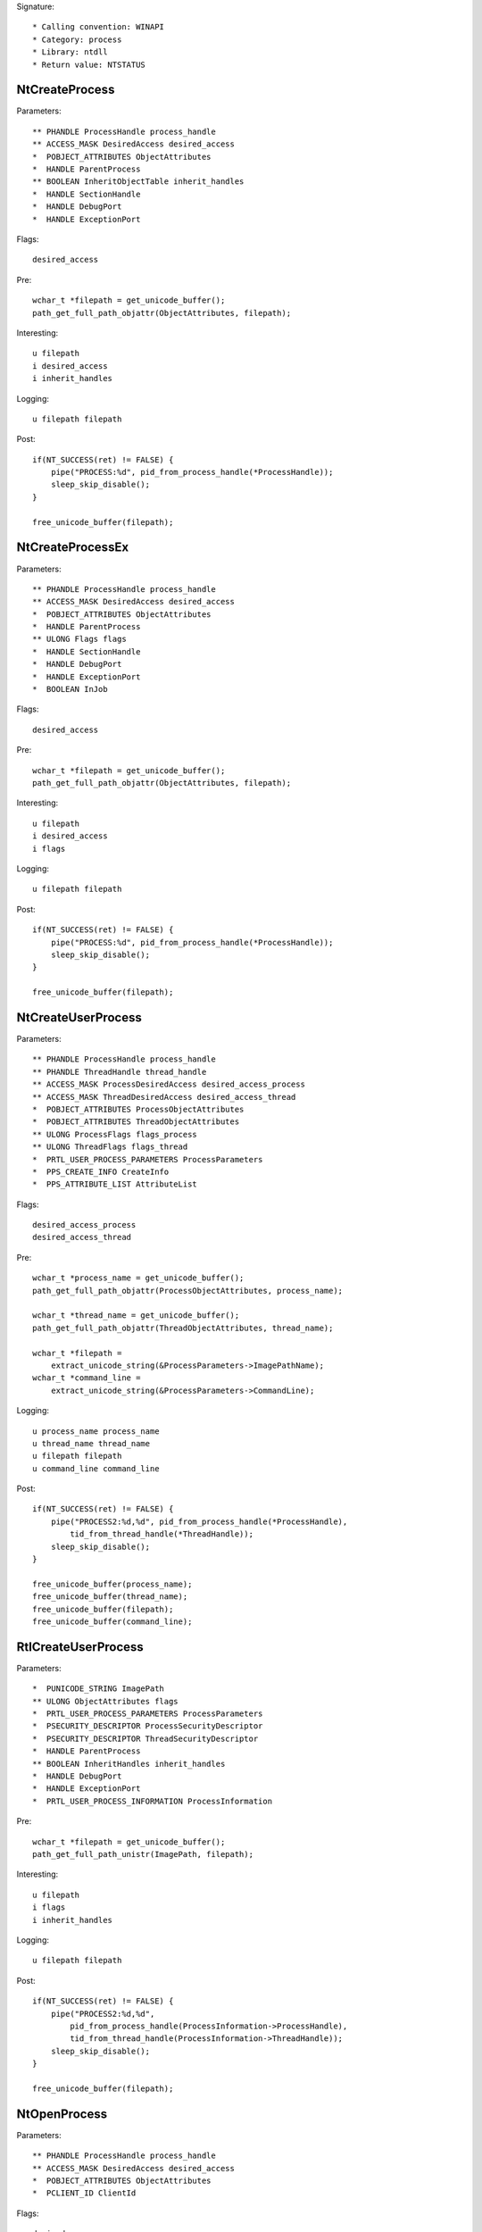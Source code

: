 Signature::

    * Calling convention: WINAPI
    * Category: process
    * Library: ntdll
    * Return value: NTSTATUS


NtCreateProcess
===============

Parameters::

    ** PHANDLE ProcessHandle process_handle
    ** ACCESS_MASK DesiredAccess desired_access
    *  POBJECT_ATTRIBUTES ObjectAttributes
    *  HANDLE ParentProcess
    ** BOOLEAN InheritObjectTable inherit_handles
    *  HANDLE SectionHandle
    *  HANDLE DebugPort
    *  HANDLE ExceptionPort

Flags::

    desired_access

Pre::

    wchar_t *filepath = get_unicode_buffer();
    path_get_full_path_objattr(ObjectAttributes, filepath);

Interesting::

    u filepath
    i desired_access
    i inherit_handles

Logging::

    u filepath filepath

Post::

    if(NT_SUCCESS(ret) != FALSE) {
        pipe("PROCESS:%d", pid_from_process_handle(*ProcessHandle));
        sleep_skip_disable();
    }

    free_unicode_buffer(filepath);


NtCreateProcessEx
=================

Parameters::

    ** PHANDLE ProcessHandle process_handle
    ** ACCESS_MASK DesiredAccess desired_access
    *  POBJECT_ATTRIBUTES ObjectAttributes
    *  HANDLE ParentProcess
    ** ULONG Flags flags
    *  HANDLE SectionHandle
    *  HANDLE DebugPort
    *  HANDLE ExceptionPort
    *  BOOLEAN InJob

Flags::

    desired_access

Pre::

    wchar_t *filepath = get_unicode_buffer();
    path_get_full_path_objattr(ObjectAttributes, filepath);

Interesting::

    u filepath
    i desired_access
    i flags

Logging::

    u filepath filepath

Post::

    if(NT_SUCCESS(ret) != FALSE) {
        pipe("PROCESS:%d", pid_from_process_handle(*ProcessHandle));
        sleep_skip_disable();
    }

    free_unicode_buffer(filepath);


NtCreateUserProcess
===================

Parameters::

    ** PHANDLE ProcessHandle process_handle
    ** PHANDLE ThreadHandle thread_handle
    ** ACCESS_MASK ProcessDesiredAccess desired_access_process
    ** ACCESS_MASK ThreadDesiredAccess desired_access_thread
    *  POBJECT_ATTRIBUTES ProcessObjectAttributes
    *  POBJECT_ATTRIBUTES ThreadObjectAttributes
    ** ULONG ProcessFlags flags_process
    ** ULONG ThreadFlags flags_thread
    *  PRTL_USER_PROCESS_PARAMETERS ProcessParameters
    *  PPS_CREATE_INFO CreateInfo
    *  PPS_ATTRIBUTE_LIST AttributeList

Flags::

    desired_access_process
    desired_access_thread

Pre::

    wchar_t *process_name = get_unicode_buffer();
    path_get_full_path_objattr(ProcessObjectAttributes, process_name);

    wchar_t *thread_name = get_unicode_buffer();
    path_get_full_path_objattr(ThreadObjectAttributes, thread_name);

    wchar_t *filepath =
        extract_unicode_string(&ProcessParameters->ImagePathName);
    wchar_t *command_line =
        extract_unicode_string(&ProcessParameters->CommandLine);

Logging::

    u process_name process_name
    u thread_name thread_name
    u filepath filepath
    u command_line command_line

Post::

    if(NT_SUCCESS(ret) != FALSE) {
        pipe("PROCESS2:%d,%d", pid_from_process_handle(*ProcessHandle),
            tid_from_thread_handle(*ThreadHandle));
        sleep_skip_disable();
    }

    free_unicode_buffer(process_name);
    free_unicode_buffer(thread_name);
    free_unicode_buffer(filepath);
    free_unicode_buffer(command_line);


RtlCreateUserProcess
====================

Parameters::

    *  PUNICODE_STRING ImagePath
    ** ULONG ObjectAttributes flags
    *  PRTL_USER_PROCESS_PARAMETERS ProcessParameters
    *  PSECURITY_DESCRIPTOR ProcessSecurityDescriptor
    *  PSECURITY_DESCRIPTOR ThreadSecurityDescriptor
    *  HANDLE ParentProcess
    ** BOOLEAN InheritHandles inherit_handles
    *  HANDLE DebugPort
    *  HANDLE ExceptionPort
    *  PRTL_USER_PROCESS_INFORMATION ProcessInformation

Pre::

    wchar_t *filepath = get_unicode_buffer();
    path_get_full_path_unistr(ImagePath, filepath);

Interesting::

    u filepath
    i flags
    i inherit_handles

Logging::

    u filepath filepath

Post::

    if(NT_SUCCESS(ret) != FALSE) {
        pipe("PROCESS2:%d,%d",
            pid_from_process_handle(ProcessInformation->ProcessHandle),
            tid_from_thread_handle(ProcessInformation->ThreadHandle));
        sleep_skip_disable();
    }

    free_unicode_buffer(filepath);


NtOpenProcess
=============

Parameters::

    ** PHANDLE ProcessHandle process_handle
    ** ACCESS_MASK DesiredAccess desired_access
    *  POBJECT_ATTRIBUTES ObjectAttributes
    *  PCLIENT_ID ClientId

Flags::

    desired_access

Ensure::

    ClientId

Logging::

    l process_identifier (uintptr_t) ClientId->UniqueProcess


NtTerminateProcess
==================

Signature::

    * Prelog: instant

Parameters::

    ** HANDLE ProcessHandle process_handle
    ** NTSTATUS ExitStatus status_code


NtCreateSection
===============

Parameters::

    ** PHANDLE SectionHandle section_handle
    ** ACCESS_MASK DesiredAccess desired_access
    *  POBJECT_ATTRIBUTES ObjectAttributes
    *  PLARGE_INTEGER MaximumSize
    ** ULONG SectionPageProtection protection
    *  ULONG AllocationAttributes
    ** HANDLE FileHandle file_handle

Flags::

    desired_access

Pre::

    wchar_t *section_name = NULL;
    if(ObjectAttributes != NULL) {
        section_name = extract_unicode_string(ObjectAttributes->ObjectName);
    }

Logging::

    u section_name section_name

Post::

    if(section_name != NULL) {
        free_unicode_buffer(section_name);
    }


NtMakeTemporaryObject
=====================

Parameters::

    ** HANDLE ObjectHandle handle


NtMakePermanentObject
=====================

Parameters::

    ** HANDLE ObjectHandle handle


NtOpenSection
=============

Parameters::

    ** PHANDLE SectionHandle section_handle
    ** ACCESS_MASK DesiredAccess desired_access
    *  POBJECT_ATTRIBUTES ObjectAttributes

Flags::

    desired_access

Pre::

    wchar_t *section_name = NULL;
    if(ObjectAttributes != NULL) {
        section_name = extract_unicode_string(ObjectAttributes->ObjectName);
    }

Logging::

    u section_name section_name

Post::

    if(section_name != NULL) {
        free_unicode_buffer(section_name);
    }


NtUnmapViewOfSection
====================

Parameters::

    ** HANDLE ProcessHandle process_handle
    ** PVOID BaseAddress base_address

Pre::

    MEMORY_BASIC_INFORMATION_CROSS mbi; uintptr_t region_size = 0;
    if(virtual_query_ex(ProcessHandle, BaseAddress, &mbi) != FALSE) {
        region_size = mbi.RegionSize;
    }

Logging::

    i region_size region_size


NtAllocateVirtualMemory
=======================

Parameters::

    ** HANDLE ProcessHandle process_handle
    ** PVOID *BaseAddress
    *  ULONG_PTR ZeroBits
    ** PSIZE_T RegionSize region_size
    ** ULONG AllocationType allocation_type
    ** ULONG Protect protection


NtReadVirtualMemory
===================

Parameters::

    ** HANDLE ProcessHandle process_handle
    ** LPCVOID BaseAddress base_address
    *  LPVOID Buffer
    *  ULONG NumberOfBytesToRead
    *  PULONG NumberOfBytesReaded

Ensure::

    NumberOfBytesReaded

Logging::

    B buffer NumberOfBytesReaded, Buffer


NtWriteVirtualMemory
====================

Parameters::

    ** HANDLE ProcessHandle process_handle
    ** LPVOID BaseAddress base_address
    *  LPCVOID Buffer
    *  ULONG NumberOfBytesToWrite
    *  ULONG *NumberOfBytesWritten

Ensure::

    NumberOfBytesWritten

Logging::

    B buffer NumberOfBytesWritten, Buffer


NtProtectVirtualMemory
======================

Parameters::

    ** HANDLE ProcessHandle process_handle
    ** PVOID *BaseAddress base_address
    *  PULONG NumberOfBytesToProtect
    ** ULONG NewAccessProtection protection
    *  PULONG OldAccessProtection

Flags::

    protection


NtFreeVirtualMemory
===================

Parameters::

    ** HANDLE ProcessHandle process_handle
    ** PVOID *BaseAddress base_address
    ** PULONG RegionSize size
    ** ULONG FreeType free_type


NtMapViewOfSection
==================

Parameters::

    ** HANDLE SectionHandle section_handle
    ** HANDLE ProcessHandle process_handle
    ** PVOID *BaseAddress base_address
    *  ULONG_PTR ZeroBits
    ** SIZE_T CommitSize commit_size
    ** PLARGE_INTEGER SectionOffset section_offset
    ** PSIZE_T ViewSize view_size
    *  UINT InheritDisposition
    ** ULONG AllocationType allocation_type
    ** ULONG Win32Protect win32_protect

Post::

    if(NT_SUCCESS(ret) != FALSE) {
        pipe("PROCESS:%d", pid_from_process_handle(ProcessHandle));
        sleep_skip_disable();
    }
